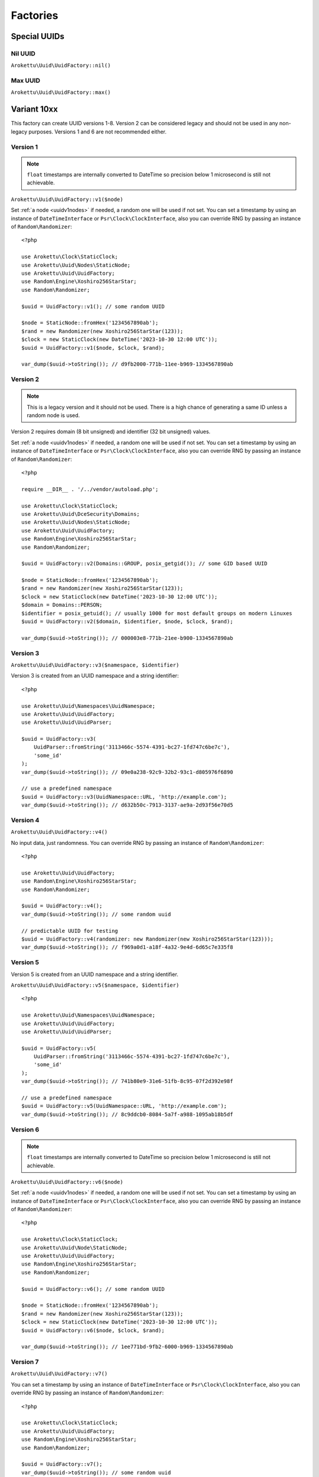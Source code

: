 Factories
#########

.. highlight:: php

Special UUIDs
=============

Nil UUID
--------

``Arokettu\Uuid\UuidFactory::nil()``

Max UUID
--------

``Arokettu\Uuid\UuidFactory::max()``

Variant 10xx
============

This factory can create UUID versions 1-8.
Version 2 can be considered legacy and should not be used in any non-legacy purposes.
Versions 1 and 6 are not recommended either.

Version 1
---------

.. versionchanged:: 3.1 Passing ``DateTime`` / ``DateTimeImmutable`` is allowed
.. versionchanged:: 4.0
   ``$clock`` is renamed to ``$timestamp``.
   Passing ``int`` / ``float`` timestamps is allowed

.. note::
    ``float`` timestamps are internally converted to DateTime so precision below 1 microsecond is still not achievable.

``Arokettu\Uuid\UuidFactory::v1($node)``

Set :ref:`a node <uuidv1nodes>` if needed, a random one will be used if not set.
You can set a timestamp by using an instance of ``DateTimeInterface`` or ``Psr\Clock\ClockInterface``,
also you can override RNG by passing an instance of ``Random\Randomizer``::

    <?php

    use Arokettu\Clock\StaticClock;
    use Arokettu\Uuid\Nodes\StaticNode;
    use Arokettu\Uuid\UuidFactory;
    use Random\Engine\Xoshiro256StarStar;
    use Random\Randomizer;

    $uuid = UuidFactory::v1(); // some random UUID

    $node = StaticNode::fromHex('1234567890ab');
    $rand = new Randomizer(new Xoshiro256StarStar(123));
    $clock = new StaticClock(new DateTime('2023-10-30 12:00 UTC'));
    $uuid = UuidFactory::v1($node, $clock, $rand);

    var_dump($uuid->toString()); // d9fb2000-771b-11ee-b969-1334567890ab

Version 2
---------

.. versionadded:: 2.3
.. versionchanged:: 3.1 Passing ``DateTime`` / ``DateTimeImmutable`` is allowed
.. versionchanged:: 4.0
   ``$clock`` is renamed to ``$timestamp``.
   Passing ``int`` / ``float`` timestamps is allowed

.. note::
    This is a legacy version and it should not be used.
    There is a high chance of generating a same ID unless a random node is used.

Version 2 requires domain (8 bit unsigned) and identifier (32 bit unsigned) values.

Set :ref:`a node <uuidv1nodes>` if needed, a random one will be used if not set.
You can set a timestamp by using an instance of ``DateTimeInterface`` or ``Psr\Clock\ClockInterface``,
also you can override RNG by passing an instance of ``Random\Randomizer``::

    <?php

    require __DIR__ . '/../vendor/autoload.php';

    use Arokettu\Clock\StaticClock;
    use Arokettu\Uuid\DceSecurity\Domains;
    use Arokettu\Uuid\Nodes\StaticNode;
    use Arokettu\Uuid\UuidFactory;
    use Random\Engine\Xoshiro256StarStar;
    use Random\Randomizer;

    $uuid = UuidFactory::v2(Domains::GROUP, posix_getgid()); // some GID based UUID

    $node = StaticNode::fromHex('1234567890ab');
    $rand = new Randomizer(new Xoshiro256StarStar(123));
    $clock = new StaticClock(new DateTime('2023-10-30 12:00 UTC'));
    $domain = Domains::PERSON;
    $identifier = posix_getuid(); // usually 1000 for most default groups on modern Linuxes
    $uuid = UuidFactory::v2($domain, $identifier, $node, $clock, $rand);

    var_dump($uuid->toString()); // 000003e8-771b-21ee-b900-1334567890ab

Version 3
---------

``Arokettu\Uuid\UuidFactory::v3($namespace, $identifier)``

Version 3 is created from an UUID namespace and a string identifier::

    <?php

    use Arokettu\Uuid\Namespaces\UuidNamespace;
    use Arokettu\Uuid\UuidFactory;
    use Arokettu\Uuid\UuidParser;

    $uuid = UuidFactory::v3(
        UuidParser::fromString('3113466c-5574-4391-bc27-1fd747c6be7c'),
        'some_id'
    );
    var_dump($uuid->toString()); // 09e0a238-92c9-32b2-93c1-d805976f6890

    // use a predefined namespace
    $uuid = UuidFactory::v3(UuidNamespace::URL, 'http://example.com');
    var_dump($uuid->toString()); // d632b50c-7913-3137-ae9a-2d93f56e70d5

Version 4
---------

``Arokettu\Uuid\UuidFactory::v4()``

No input data, just randomness.
You can override RNG by passing an instance of ``Random\Randomizer``::

    <?php

    use Arokettu\Uuid\UuidFactory;
    use Random\Engine\Xoshiro256StarStar;
    use Random\Randomizer;

    $uuid = UuidFactory::v4();
    var_dump($uuid->toString()); // some random uuid

    // predictable UUID for testing
    $uuid = UuidFactory::v4(randomizer: new Randomizer(new Xoshiro256StarStar(123)));
    var_dump($uuid->toString()); // f969a0d1-a18f-4a32-9e4d-6d65c7e335f8

Version 5
---------

Version 5 is created from an UUID namespace and a string identifier.

``Arokettu\Uuid\UuidFactory::v5($namespace, $identifier)``

::

    <?php

    use Arokettu\Uuid\Namespaces\UuidNamespace;
    use Arokettu\Uuid\UuidFactory;
    use Arokettu\Uuid\UuidParser;

    $uuid = UuidFactory::v5(
        UuidParser::fromString('3113466c-5574-4391-bc27-1fd747c6be7c'),
        'some_id'
    );
    var_dump($uuid->toString()); // 741b80e9-31e6-51fb-8c95-07f2d392e98f

    // use a predefined namespace
    $uuid = UuidFactory::v5(UuidNamespace::URL, 'http://example.com');
    var_dump($uuid->toString()); // 8c9ddcb0-8084-5a7f-a988-1095ab18b5df

Version 6
---------

.. versionchanged:: 3.1 Passing ``DateTime`` / ``DateTimeImmutable`` is allowed
.. versionchanged:: 4.0
   ``$clock`` is renamed to ``$timestamp``.
   Passing ``int`` / ``float`` timestamps is allowed

.. note::
    ``float`` timestamps are internally converted to DateTime so precision below 1 microsecond is still not achievable.

``Arokettu\Uuid\UuidFactory::v6($node)``

Set :ref:`a node <uuidv1nodes>` if needed, a random one will be used if not set.
You can set a timestamp by using an instance of ``DateTimeInterface`` or ``Psr\Clock\ClockInterface``,
also you can override RNG by passing an instance of ``Random\Randomizer``::

    <?php

    use Arokettu\Clock\StaticClock;
    use Arokettu\Uuid\Node\StaticNode;
    use Arokettu\Uuid\UuidFactory;
    use Random\Engine\Xoshiro256StarStar;
    use Random\Randomizer;

    $uuid = UuidFactory::v6(); // some random UUID

    $node = StaticNode::fromHex('1234567890ab');
    $rand = new Randomizer(new Xoshiro256StarStar(123));
    $clock = new StaticClock(new DateTime('2023-10-30 12:00 UTC'));
    $uuid = UuidFactory::v6($node, $clock, $rand);

    var_dump($uuid->toString()); // 1ee771bd-9fb2-6000-b969-1334567890ab

Version 7
---------

.. versionchanged:: 3.1 Passing ``DateTime`` / ``DateTimeImmutable`` is allowed
.. versionchanged:: 4.0
   ``$clock`` is renamed to ``$timestamp``.
   Passing ``int`` / ``float`` timestamps is allowed

``Arokettu\Uuid\UuidFactory::v7()``

You can set a timestamp by using an instance of ``DateTimeInterface`` or ``Psr\Clock\ClockInterface``,
also you can override RNG by passing an instance of ``Random\Randomizer``::

    <?php

    use Arokettu\Clock\StaticClock;
    use Arokettu\Uuid\UuidFactory;
    use Random\Engine\Xoshiro256StarStar;
    use Random\Randomizer;

    $uuid = UuidFactory::v7();
    var_dump($uuid->toString()); // some random uuid

    // predictable UUID for testing
    $uuid = UuidFactory::v7(
        timestamp: new DateTime('2023-07-07 12:00 UTC'),
        randomizer: new Randomizer(new Xoshiro256StarStar(123)),
    );
    var_dump($uuid->toString()); // 01893039-2a00-7969-9e4d-6d65c7e335f8

Version 8
---------

``Arokettu\Uuid\UuidFactory::v8($bytes)``

Version 8 is reserved for custom implementations.
The factory accepts any sequence of 16 bytes, overwriting only variant and version bits::

    <?php

    use Arokettu\Uuid\UuidFactory;

    $uuid = UuidFactory::v8('any 16bytes here');
    var_dump($uuid->toString()); // 616e7920-3136-8279-b465-732068657265

    // example: experimental namespace UUID based on sha3
    $hash = hash_hmac('sha3-224', 'test', 'namespace', binary: true);
    $uuid = UuidFactory::v8(substr($hash, 0, 16));
    var_dump($uuid->toString()); // ab2a3a38-30a3-8def-89cd-72e79f1a5423

ULID
====

.. versionchanged:: 3.1 Passing ``DateTime`` / ``DateTimeImmutable`` is allowed
.. versionchanged:: 4.0
   ``$clock`` is renamed to ``$timestamp``.
   Passing ``int`` / ``float`` timestamps is allowed

``Arokettu\Uuid\UlidFactory::ulid()``

You can set a timestamp by using an instance of ``DateTimeInterface`` or ``Psr\Clock\ClockInterface``,
also you can override RNG by passing an instance of ``Random\Randomizer``::

    <?php

    use Arokettu\Clock\StaticClock;
    use Arokettu\Uuid\UlidFactory;
    use Random\Engine\Xoshiro256StarStar;
    use Random\Randomizer;

    $uuid = UlidFactory::ulid();
    var_dump($uuid->toString()); // some random ulid

    // predictable ULID for testing
    $ulid = UlidFactory::ulid(
        timestamp: new DateTime('2023-07-07 12:00 UTC'),
        randomizer: new Randomizer(new Xoshiro256StarStar(123)),
    );
    var_dump($ulid->toString()); // 01H4R3JAG0Z5MT1MD1HXD34QJD

Sequences
=========

Sequences are designed to be used in a case where you need a lot of UUIDs in a single process.
Sequences for UUIDv1, v6, v7, and ULID also enforce extra monotonicity
for IDs created in the same millisecond/microsecond.
There are no sequences for UUIDv3 and UUIDv5 because they are not sequential by nature.
The sequences are designed to provide a continuous supply of IDs, advancing the timestamp when counters overflow.
All sequences implement ``Traversable``.

::

    <?php

    use Arokettu\Uuid\SequenceFactory;

    $seq = SequenceFactory::v7();

    foreach ($seq as $uuid) {
        echo $uuid, PHP_EOL; // infinite supply of monotonic UUIDs
    }

UUIDv1
------

``Arokettu\Uuid\SequenceFactory::v1($node, $clockSequence)``
``Arokettu\Uuid\SequenceFactory::v1FromPrototype(UuidV1|UuidV6 $prototype)``

This sequence uses the lowest decimal of the timestamp as a counter.
The sequence is initialized with a randomly generated static node ID and randomly generated static clock sequence.
Pass an instance of ``Arokettu\Uuid\Nodes\Node`` to override the node strategy.
Pass the integer clock sequence value to use a predefined clock sequence
or a special ``Arokettu\Uuid\ClockSequences\ClockSequence::Random`` object to generate a new clock sequence value for every UUID.

The prototype factory allows you to preset a node and a clock sequence from an existing UUID.

Like with the regular factory you can set a timestamp by using an instance of ``Psr\Clock\ClockInterface``
and override RNG by passing an instance of ``Random\Randomizer``.

.. note::
    Randomizer is only used if you have random/randomly initialized node or random/randomly initialized clock sequence.

::

    <?php

    use Arokettu\Clock\StaticClock;
    use Arokettu\Uuid\SequenceFactory;
    use Random\Engine\Xoshiro256StarStar;
    use Random\Randomizer;

    $seq = SequenceFactory::v1(
        clock: new StaticClock(new DateTime('2023-07-07 12:00 UTC')),
        randomizer: new Randomizer(new Xoshiro256StarStar(123)),
    );

    for ($i = 0; $i < 10; $i++) {
        echo $seq->next(), PHP_EOL;
    }

    // cc79e000-1cbd-11ee-8d5e-f969a0d1a18f
    // cc79e001-1cbd-11ee-8d5e-f969a0d1a18f
    // cc79e002-1cbd-11ee-8d5e-f969a0d1a18f
    // cc79e003-1cbd-11ee-8d5e-f969a0d1a18f
    // cc79e004-1cbd-11ee-8d5e-f969a0d1a18f
    // cc79e005-1cbd-11ee-8d5e-f969a0d1a18f
    // cc79e006-1cbd-11ee-8d5e-f969a0d1a18f
    // cc79e007-1cbd-11ee-8d5e-f969a0d1a18f
    // cc79e008-1cbd-11ee-8d5e-f969a0d1a18f
    // cc79e009-1cbd-11ee-8d5e-f969a0d1a18f

UUIDv4
------

``Arokettu\Uuid\SequenceFactory::v4()``

Just a sequence of random UUIDv4.
This sequence is not monotonic and exists only for convenience.

Like with the regular factory you can override RNG by passing an instance of ``Random\Randomizer``.

::

    <?php

    use Arokettu\Uuid\SequenceFactory;
    use Random\Engine\Xoshiro256StarStar;
    use Random\Randomizer;

    $seq = SequenceFactory::v4(
        randomizer: new Randomizer(new Xoshiro256StarStar(123)),
    );

    for ($i = 0; $i < 10; $i++) {
        echo $seq->next(), PHP_EOL;
    }

    // f969a0d1-a18f-4a32-9e4d-6d65c7e335f8
    // 2fa6f2c3-462b-4a77-8682-cfaa99028220
    // de789d95-b3d8-4856-aa28-295af8ebf9ff
    // 1b75f844-9b23-4260-951a-7e9d570a1aa8
    // d4df5c6d-af02-43c2-b05c-234f8095766f
    // ba374ea8-3797-47a6-8d48-f3844e4600c4
    // c52aff91-89fc-4e09-b434-29e798cd8c51
    // 704cae21-5dcb-4ca9-93b3-3da29b3d812f
    // 3405283f-75a9-4a52-a645-4ba0df565fbc
    // efebcd8e-c7ea-4486-8f66-63a8e581821f

UUIDv6
------

``Arokettu\Uuid\SequenceFactory::v6($node, $clockSequence)``
``Arokettu\Uuid\SequenceFactory::v6FromPrototype(UuidV1|UuidV6 $prototype)``

This sequence uses the lowest decimal of the timestamp as a counter.
The sequence is initialized with a randomly generated static node ID and randomly generated static clock sequence.
Pass an instance of ``Arokettu\Uuid\Nodes\Node`` to override the node strategy.
Pass the integer clock sequence value to use a predefined clock sequence
or a special ``Arokettu\Uuid\ClockSequences\ClockSequence::Random`` object to generate a new clock sequence value for every UUID.

The prototype factory allows you to preset a node and a clock sequence from an existing UUID.

Like with the regular factory you can set a timestamp by using an instance of ``Psr\Clock\ClockInterface``
and override RNG by passing an instance of ``Random\Randomizer``.

::

    <?php

    use Arokettu\Clock\StaticClock;
    use Arokettu\Uuid\SequenceFactory;
    use Random\Engine\Xoshiro256StarStar;
    use Random\Randomizer;

    $seq = SequenceFactory::v6(
        clock: new StaticClock(new DateTime('2023-07-07 12:00 UTC')),
        randomizer: new Randomizer(new Xoshiro256StarStar(123)),
    );

    for ($i = 0; $i < 10; $i++) {
        echo $seq->next(), PHP_EOL;
    }

    // 1ee1cbdc-c79e-6000-8d5e-f969a0d1a18f
    // 1ee1cbdc-c79e-6001-8d5e-f969a0d1a18f
    // 1ee1cbdc-c79e-6002-8d5e-f969a0d1a18f
    // 1ee1cbdc-c79e-6003-8d5e-f969a0d1a18f
    // 1ee1cbdc-c79e-6004-8d5e-f969a0d1a18f
    // 1ee1cbdc-c79e-6005-8d5e-f969a0d1a18f
    // 1ee1cbdc-c79e-6006-8d5e-f969a0d1a18f
    // 1ee1cbdc-c79e-6007-8d5e-f969a0d1a18f
    // 1ee1cbdc-c79e-6008-8d5e-f969a0d1a18f
    // 1ee1cbdc-c79e-6009-8d5e-f969a0d1a18f

UUIDv7 (short)
--------------

.. versionadded:: 3.0 ``v7Short```

``Arokettu\Uuid\SequenceFactory::v7()``
``Arokettu\Uuid\SequenceFactory::v7Short()``

The chosen algorithm is 12 bit counter in rand_a + random 'tail' in rand_b as described in `RFC 9562`_ 6.2 Method 1.
It gives a guaranteed sequence of 2049 UUIDs per millisecond (actual number is random, up to 4096) that are highly unguessable.

Like with the regular factory you can set a timestamp by using an instance of ``Psr\Clock\ClockInterface``
and override RNG by passing an instance of ``Random\Randomizer``.

::

    <?php

    use Arokettu\Clock\StaticClock;
    use Arokettu\Uuid\SequenceFactory;
    use Random\Engine\Xoshiro256StarStar;
    use Random\Randomizer;

    $seq = SequenceFactory::v7(
        clock: new StaticClock(new DateTime('2023-07-07 12:00 UTC')),
        randomizer: new Randomizer(new Xoshiro256StarStar(123)),
    );

    for ($i = 0; $i < 10; $i++) {
        echo $seq->next(), PHP_EOL;
    }

    // 01893039-2a00-71f9-9e4d-6d65c7e335f8
    // 01893039-2a00-71fa-afa6-f2c3462baa77
    // 01893039-2a00-71fb-8682-cfaa99028220
    // 01893039-2a00-71fc-9e78-9d95b3d87856
    // 01893039-2a00-71fd-aa28-295af8ebf9ff
    // 01893039-2a00-71fe-9b75-f8449b23c260
    // 01893039-2a00-71ff-951a-7e9d570a1aa8
    // 01893039-2a00-7200-94df-5c6daf02d3c2
    // 01893039-2a00-7201-b05c-234f8095766f
    // 01893039-2a00-7202-ba37-4ea83797f7a6

UUIDv7 (long) and ULID
-----------------------

.. versionadded:: 3.0 ``v7Long```

``Arokettu\Uuid\SequenceFactory::v7Long()``
``Arokettu\Uuid\SequenceFactory::ulid($uuidV7Compatible = false)``

The algorithm is a simplified version of ULID standard algo, having the whole rand_a + rand_b as a counter,
that also aligns with `RFC 9562`_ 6.2 Method 2.
The simplification is that only the lowest 48 bits act as a proper counter to simplify the implementation.
Each iteration increments with 24 bits of randomness resulting in approximately 16'777'216 ids/msec.
This sequence is moderately unguessable.

Like with the regular factory you can set a timestamp by using an instance of ``Psr\Clock\ClockInterface``
and override RNG by passing an instance of ``Random\Randomizer``.

UUIDv7::

        <?php

        use Arokettu\Clock\StaticClock;
        use Arokettu\Uuid\SequenceFactory;
        use Random\Engine\Xoshiro256StarStar;
        use Random\Randomizer;

        $seq = SequenceFactory::v7Long(
            clock: new StaticClock(new DateTime('2023-07-07 12:00 UTC')),
            randomizer: new Randomizer(new Xoshiro256StarStar(123)),
        );

        for ($i = 0; $i < 10; $i++) {
            echo $seq->next(), PHP_EOL;
        }

        // 01893039-2a00-7969-a0d1-6d4d5ef2a62f
        // 01893039-2a00-7969-a0d1-6d4d5fc228e0
        // 01893039-2a00-7969-a0d1-6d4d605fa254
        // 01893039-2a00-7969-a0d1-6d4d6088cb19
        // 01893039-2a00-7969-a0d1-6d4d61814079
        // 01893039-2a00-7969-a0d1-6d4d61ff5b6c
        // 01893039-2a00-7969-a0d1-6d4d625c3bae
        // 01893039-2a00-7969-a0d1-6d4d627f986e
        // 01893039-2a00-7969-a0d1-6d4d62cdd0d1
        // 01893039-2a00-7969-a0d1-6d4d63c119a3

ULID::

    <?php

    use Arokettu\Clock\StaticClock;
    use Arokettu\Uuid\SequenceFactory;
    use Random\Engine\Xoshiro256StarStar;
    use Random\Randomizer;

    $seq = SequenceFactory::ulid(
        clock: new StaticClock(new DateTime('2023-07-07 12:00 UTC')),
        randomizer: new Randomizer(new Xoshiro256StarStar(123)),
    );

    for ($i = 0; $i < 10; $i++) {
        echo $seq->next(), PHP_EOL;
    }

    // 01H4R3JAG0Z5MT1MBD9NFF59HF
    // 01H4R3JAG0Z5MT1MBD9NFW4A70
    // 01H4R3JAG0Z5MT1MBD9NG5Z8JM
    // 01H4R3JAG0Z5MT1MBD9NG8HJRS
    // 01H4R3JAG0Z5MT1MBD9NGR2G3S
    // 01H4R3JAG0Z5MT1MBD9NGZYPVC
    // 01H4R3JAG0Z5MT1MBD9NH5REXE
    // 01H4R3JAG0Z5MT1MBD9NH7Z63E
    // 01H4R3JAG0Z5MT1MBD9NHCVM6H
    // 01H4R3JAG0Z5MT1MBD9NHW26D3

``$uuidV7Compatible`` param allows you to create ULIDs that are bit-compatible with UUIDv7 by setting proper version and variant bits::

    <?php

    use Arokettu\Clock\StaticClock;
    use Arokettu\Uuid\SequenceFactory;
    use Random\Engine\Xoshiro256StarStar;
    use Random\Randomizer;

    $seq = SequenceFactory::ulid(
        true, // build with proper bits
        clock: new StaticClock(new DateTime('2023-07-07 12:00 UTC')),
        randomizer: new Randomizer(new Xoshiro256StarStar(123)),
    );

    for ($i = 0; $i < 10; $i++) {
        echo $seq->next()->toUuidV7(), PHP_EOL;
    }

    // 01893039-2a00-7969-a0d1-6d4d5ef2a62f
    // 01893039-2a00-7969-a0d1-6d4d5fc228e0
    // 01893039-2a00-7969-a0d1-6d4d605fa254
    // 01893039-2a00-7969-a0d1-6d4d6088cb19
    // 01893039-2a00-7969-a0d1-6d4d61814079
    // 01893039-2a00-7969-a0d1-6d4d61ff5b6c
    // 01893039-2a00-7969-a0d1-6d4d625c3bae
    // 01893039-2a00-7969-a0d1-6d4d627f986e
    // 01893039-2a00-7969-a0d1-6d4d62cdd0d1
    // 01893039-2a00-7969-a0d1-6d4d63c119a3

Custom UUIDs
============

``Arokettu\Uuid\NonStandard\CustomUuidFactory``

A factory for useful nonstandard UUIDs.

Sha256-based Namespace
----------------------

``Arokettu\Uuid\NonStandard\CustomUuidFactory::sha256($namespace, $identifier)``

A namespace type UUID similar to versions 3 and 5 but using sha256 as a hashing function.
The factory creates an instance of UUIDv8.
This method is shown in `RFC 9562`_ B.2 example.

::

    <?php

    use Arokettu\Uuid\Namespaces\UuidNamespace;
    use Arokettu\Uuid\NonStandard\CustomUuidFactory;

    echo CustomUuidFactory::sha256(
        UuidNamespace::DNS,
        'www.example.com'
    )->toString(); // 5c146b14-3c52-8afd-938a-375d0df1fbf6

.. _RFC 9562: https://datatracker.ietf.org/doc/html/rfc9562
